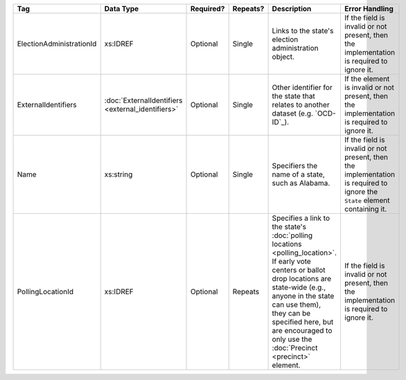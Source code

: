 .. This file is auto-generated.  Do not edit it by hand!

+--------------------------+---------------------------+--------------+--------------+------------------------------------------+------------------------------------------+
| Tag                      | Data Type                 | Required?    | Repeats?     | Description                              | Error Handling                           |
+==========================+===========================+==============+==============+==========================================+==========================================+
| ElectionAdministrationId | xs:IDREF                  | Optional     | Single       | Links to the state's election            | If the field is invalid or not present,  |
|                          |                           |              |              | administration object.                   | then the implementation is required to   |
|                          |                           |              |              |                                          | ignore it.                               |
+--------------------------+---------------------------+--------------+--------------+------------------------------------------+------------------------------------------+
| ExternalIdentifiers      | :doc:`ExternalIdentifiers | Optional     | Single       | Other identifier for the state that      | If the element is invalid or not         |
|                          | <external_identifiers>`   |              |              | relates to another dataset (e.g.         | present, then the implementation is      |
|                          |                           |              |              | `OCD-ID`_).                              | required to ignore it.                   |
+--------------------------+---------------------------+--------------+--------------+------------------------------------------+------------------------------------------+
| Name                     | xs:string                 | Optional     | Single       | Specifiers the name of a state, such as  | If the field is invalid or not present,  |
|                          |                           |              |              | Alabama.                                 | then the implementation is required to   |
|                          |                           |              |              |                                          | ignore the ``State`` element containing  |
|                          |                           |              |              |                                          | it.                                      |
+--------------------------+---------------------------+--------------+--------------+------------------------------------------+------------------------------------------+
| PollingLocationId        | xs:IDREF                  | Optional     | Repeats      | Specifies a link to the state's          | If the field is invalid or not present,  |
|                          |                           |              |              | :doc:`polling locations                  | then the implementation is required to   |
|                          |                           |              |              | <polling_location>`. If early vote       | ignore it.                               |
|                          |                           |              |              | centers or ballot drop locations are     |                                          |
|                          |                           |              |              | state-wide (e.g., anyone in the state    |                                          |
|                          |                           |              |              | can use them), they can be specified     |                                          |
|                          |                           |              |              | here, but are encouraged to only use the |                                          |
|                          |                           |              |              | :doc:`Precinct <precinct>` element.      |                                          |
+--------------------------+---------------------------+--------------+--------------+------------------------------------------+------------------------------------------+

